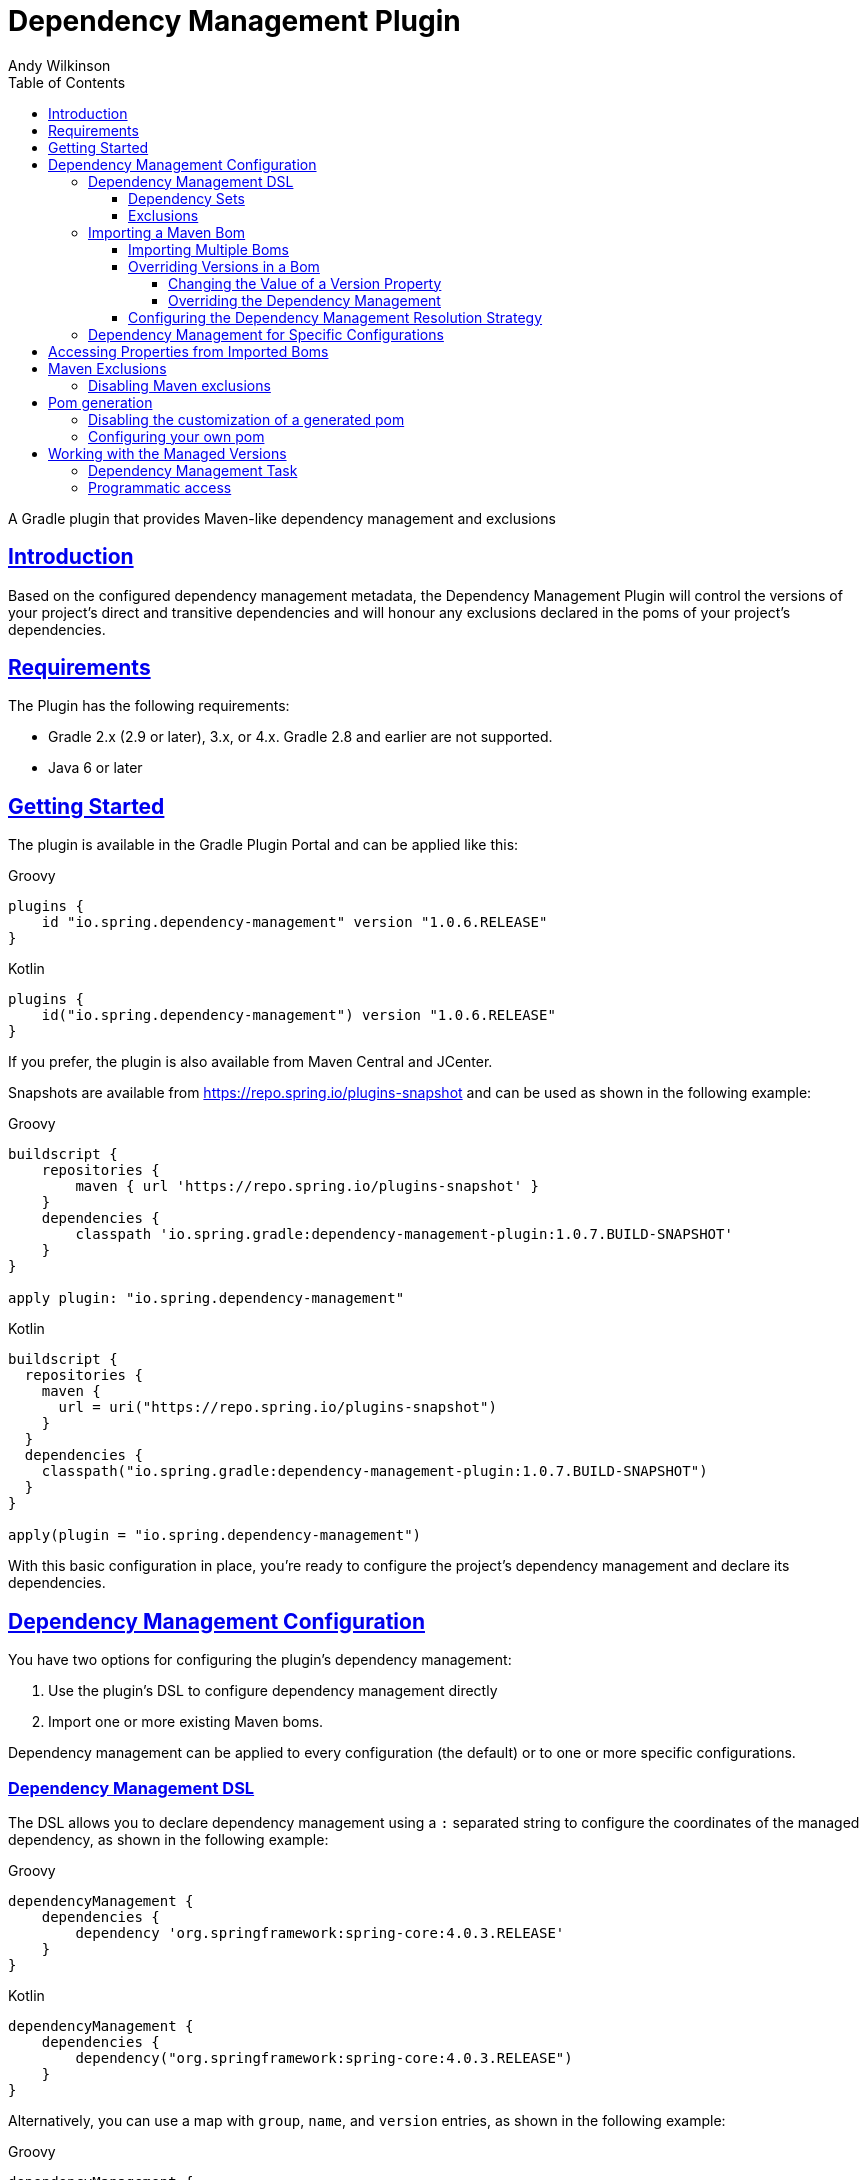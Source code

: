 = Dependency Management Plugin
Andy Wilkinson
:doctype: book
:icons: font
:source-highlighter: highlight.js
:highlightjsdir: js/highlight
:highlightjs-theme: atom-one-dark-reasonable
:toc: left
:toclevels: 4
:docinfo: shared
:stylesdir: css
:stylesheet: style.css
:linkcss: true
:sectanchors: true
:sectlinks:

:github: https://github.com/spring-gradle-plugins/dependency-management-plugin
:platform-docs: https://docs.spring.io/platform/docs/1.0.1.RELEASE/reference/htmlsingle
:source: {github}/tree/{branch-or-tag}

[[abstract]]
A Gradle plugin that provides Maven-like dependency management and exclusions

[[introduction]]
== Introduction
Based on the configured dependency management metadata, the Dependency Management Plugin
will control the versions of your project's direct and transitive dependencies and will
honour any exclusions declared in the poms of your project's dependencies.



[[requirements]]
== Requirements

The Plugin has the following requirements:

 - Gradle 2.x (2.9 or later), 3.x, or 4.x. Gradle 2.8 and earlier are not supported.
 - Java 6 or later

[[getting-started]]
== Getting Started

The plugin is available in the Gradle Plugin Portal and can be applied like this:

[source,groovy,indent=0,subs="verbatim,attributes",role="primary"]
.Groovy
----
plugins {
    id "io.spring.dependency-management" version "1.0.6.RELEASE"
}
----

[source,kotlin,indent=0,subs="verbatim,attributes",role="secondary"]
.Kotlin
----
plugins {
    id("io.spring.dependency-management") version "1.0.6.RELEASE"
}
----

If you prefer, the plugin is also available from Maven Central and JCenter.

Snapshots are available from https://repo.spring.io/plugins-snapshot and can be used as
shown in the following example:

[source,groovy,indent=0,subs="verbatim,attributes",role="primary"]
.Groovy
----
buildscript {
    repositories {
        maven { url 'https://repo.spring.io/plugins-snapshot' }
    }
    dependencies {
        classpath 'io.spring.gradle:dependency-management-plugin:1.0.7.BUILD-SNAPSHOT'
    }
}

apply plugin: "io.spring.dependency-management"
----

[source,kotlin,indent=0,subs="verbatim,attributes",role="secondary"]
.Kotlin
----
buildscript {
  repositories {
    maven {
      url = uri("https://repo.spring.io/plugins-snapshot")
    }
  }
  dependencies {
    classpath("io.spring.gradle:dependency-management-plugin:1.0.7.BUILD-SNAPSHOT")
  }
}

apply(plugin = "io.spring.dependency-management")
----


With this basic configuration in place, you're ready to configure the project's dependency
management and declare its dependencies.



[[dependency-management-configuration]]
== Dependency Management Configuration

You have two options for configuring the plugin's dependency management:

1. Use the plugin's DSL to configure dependency management directly
2. Import one or more existing Maven boms.

Dependency management can be applied to every configuration (the default) or to one or
more specific configurations.



[[dependency-management-configuration-dsl]]
=== Dependency Management DSL

The DSL allows you to declare dependency management using a `:` separated string
to configure the coordinates of the managed dependency, as shown in the following example:

[source,groovy,indent=0,subs="verbatim,attributes",role="primary"]
.Groovy
----
dependencyManagement {
    dependencies {
        dependency 'org.springframework:spring-core:4.0.3.RELEASE'
    }
}
----

[source,groovy,indent=0,subs="verbatim,attributes",role="secondary"]
.Kotlin
----
dependencyManagement {
    dependencies {
        dependency("org.springframework:spring-core:4.0.3.RELEASE")
    }
}
----

Alternatively, you can use a map with `group`, `name`, and `version` entries, as shown
in the following example:

[source,groovy,indent=0,subs="verbatim,attributes",role="primary"]
.Groovy
----
dependencyManagement {
    dependencies {
        dependency group:'org.springframework', name:'spring-core', version:'4.0.3.RELEASE'
    }
}
----

[source,groovy,indent=0,subs="verbatim,attributes",role="secondary"]
.Kotlin
----
dependencyManagement {
    dependencies {
        dependency("org.springframework:spring-core:4.0.3.RELEASE")
        dependency(mapOf(
            "group" to "org.springframework",
            "name" to "spring-core",
            "version" to "4.0.3.RELEASE"
        ))
    }
}
----

With either syntax, this configuration will cause all dependencies (direct or transitive)
on `spring-core` to have the version `4.0.3.RELEASE`. When dependency management is in
place, you can declare a dependency without a version, as shown in the following example:

[source,groovy,indent=0,subs="verbatim,attributes",role="primary"]
.Groovy
----
dependencies {
    implementation 'org.springframework:spring-core'
}
----

[source,kotlin,indent=0,subs="verbatim,attributes",role="secondary"]
.Kotlin
----
dependencies {
    implementation("org.springframework:spring-core")
}
----



[[dependency-management-configuration-dsl-dependency-sets]]
==== Dependency Sets

When you want to provide dependency management for multiple modules with the same group
and version you should use a dependency set. Using a dependency set removes the need to
specify the same group and version multiple times, as shown in the following example:

[source,groovy,indent=0,subs="verbatim,attributes",role="primary"]
.Groovy
----
dependencyManagement {
     dependencies {
          dependencySet(group:'org.slf4j', version: '1.7.7') {
               entry 'slf4j-api'
               entry 'slf4j-simple'
          }
     }
}
----

[source,kotlin,indent=0,subs="verbatim,attributes",role="secondary"]
.Kotlin
----
dependencyManagement {
    dependencies {
        dependencySet("org.slf4j:1.7.7") {
            entry("slf4j-api")
            entry("slf4j-simple")
        }
    }
}
----



[[dependency-management-configuration-dsl-exclusions]]
==== Exclusions

You can also use the DSL to declare exclusions. The two main advantages of using this mechanism
are that they will be included in the `<dependencyManagement>` of your project's
<<pom-generation,generated pom>> and that they will be applied using <<maven-exclusions,
Maven's exclusion semantics>>.

An exclusion can be declared on individual dependencies, as shown in the following
example:

[source,groovy,indent=0,subs="verbatim,attributes",role="primary"]
.Groovy
----
dependencyManagement {
    dependencies {
        dependency('org.springframework:spring-core:4.0.3.RELEASE') {
            exclude 'commons-logging:commons-logging'
        }
    }
}
----

[source,kotlin,indent=0,subs="verbatim,attributes",role="secondary"]
.Kotlin
----
dependencyManagement {
    dependencies {
        dependency("org.springframework:spring-core:4.0.3.RELEASE") {
            exclude("commons-logging:commons-logging")
        }
    }
}
----

An exclusion can also be declared on an entry in a dependency set, as shown in the
following example:

[source,groovy,indent=0,subs="verbatim,attributes",role="primary"]
.Groovy
----
dependencyManagement {
    dependencies {
        dependencySet(group:'org.springframework', version: '4.1.4.RELEASE') {
            entry('spring-core') {
                exclude group: 'commons-logging', name: 'commons-logging'
            }
        }
    }
}
----

[source,groovy,indent=0,subs="verbatim,attributes",role="secondary"]
.Kotlin
----
dependencyManagement {
    dependencies {
        dependencySet("org.springframework:4.1.4.RELEASE") {
            entry("spring-core") {
                exclude(mapOf("group" to "commons-logging", "name" to "commons-logging"))
            }
        }
    }
}
----

As shown in the two examples above, an exclusion can be identified using a string in the
form `'group:name'` or a map with `group` and `name` entries.

NOTE: Gradle does not provide an API for accessing a dependency's classifier during
resolution. Unfortunately, this means that dependency management-based exclusions will not
work when a classifier is involved.



[[dependency-management-configuration-bom-import]]
=== Importing a Maven Bom

The plugin also allows you to import an existing Maven bom to utilise its dependency
management, as shown in the following example:

[source,groovy,indent=0,subs="verbatim,attributes",role="primary"]
.Groovy
----
dependencyManagement {
     imports {
          mavenBom 'io.spring.platform:platform-bom:1.0.1.RELEASE'
     }
}

dependencies {
     implementation 'org.springframework.integration:spring-integration-core'
}
----

[source,kotlin,indent=0,subs="verbatim,attributes",role="secondary"]
.Kotlin
----
dependencyManagement {
    imports {
        mavenBom("io.spring.platform:platform-bom:1.0.1.RELEASE")
    }
}

dependencies {
    implementation("org.springframework.integration:spring-integration-core")
}
----

This configuration will apply the {platform-docs}/#appendix-dependency-versions[versions
in the Spring IO Platform bom] to the project's dependencies:

[source,shell,indent=0,subs="verbatim,attributes"]
----
$ gradle dependencies --configuration compileClasspath

> Task :dependencies

------------------------------------------------------------
Root project
------------------------------------------------------------

compileClasspath - Compile classpath for source set 'main'.
\--- org.springframework.integration:spring-integration-core -> 4.0.2.RELEASE
     +--- org.springframework.retry:spring-retry:1.1.0.RELEASE
     |    \--- org.springframework:spring-context:4.0.3.RELEASE -> 4.0.6.RELEASE
     |         +--- org.springframework:spring-aop:4.0.6.RELEASE
     |         |    +--- aopalliance:aopalliance:1.0
     |         |    +--- org.springframework:spring-beans:4.0.6.RELEASE
     |         |    |    \--- org.springframework:spring-core:4.0.6.RELEASE
     |         |    \--- org.springframework:spring-core:4.0.6.RELEASE
     |         +--- org.springframework:spring-beans:4.0.6.RELEASE (*)
     |         +--- org.springframework:spring-core:4.0.6.RELEASE
     |         \--- org.springframework:spring-expression:4.0.6.RELEASE
     |              \--- org.springframework:spring-core:4.0.6.RELEASE
     +--- org.springframework:spring-tx:4.0.5.RELEASE -> 4.0.6.RELEASE
     |    +--- org.springframework:spring-beans:4.0.6.RELEASE (*)
     |    \--- org.springframework:spring-core:4.0.6.RELEASE
     +--- org.springframework:spring-messaging:4.0.5.RELEASE -> 4.0.6.RELEASE
     |    +--- org.springframework:spring-beans:4.0.6.RELEASE (*)
     |    +--- org.springframework:spring-context:4.0.6.RELEASE (*)
     |    \--- org.springframework:spring-core:4.0.6.RELEASE
     +--- org.springframework:spring-context:4.0.5.RELEASE -> 4.0.6.RELEASE (*)
     \--- org.springframework:spring-aop:4.0.5.RELEASE -> 4.0.6.RELEASE (*)
----

It's provided a version of `4.0.2.RELEASE` for the `spring-integration-core` dependency.
It has also set the version of all of the Spring Framework dependencies to `4.0.6.RELEASE`



[[dependency-management-configuration-bom-import-multiple]]
==== Importing Multiple Boms

If you import more than one bom, the order in which the boms are imported can be
important. The boms are processed in the order in which they are imported. If multiple
boms provide dependency management for the same dependency, the dependency management
from the last bom will be used.



[[dependency-management-configuration-bom-import-override]]
==== Overriding Versions in a Bom

If you want to deviate slightly from the dependency management provided by a bom, it can
be useful to be able to override a particular managed version. There are two ways to do
this:

1. Change the value of a version property
2. Override the dependency management



[[dependency-management-configuration-bom-import-override-property]]
===== Changing the Value of a Version Property

If the bom has been written to use properties for its versions then you can override the
version by providing a different value for the relevant version property.

NOTE: You should only use this approach if you do not intend to <<pom-generation,
generate and publish a Maven pom>> for your project as it will result in a pom that does
not override the version.

Building on the example above, the Spring IO Platform bom that is used contains a property
named `spring.version`. This property determines the version of all of the Spring
Framework modules and, by default, its value is `4.0.6.RELEASE`.

A property can be overridden as part of importing a bom, as shown in the following
example:

[source,groovy,indent=0,subs="verbatim,attributes",role="primary"]
.Groovy
----
dependencyManagement {
    imports {
        mavenBom('io.spring.platform:platform-bom:1.0.1.RELEASE') {
            bomProperty 'spring.version', '4.0.4.RELEASE'
        }
    }
}
----

[source,kotlin,indent=0,subs="verbatim,attributes",role="secondary"]
.Kotlin
----
dependencyManagement {
    imports {
        mavenBom("io.spring.platform:platform-bom:1.0.1.RELEASE") {
            bomProperty("spring.version", "4.0.4.RELEASE")
        }
    }
}
----

You can also use a map, as shown in the following example:

[source,groovy,indent=0,subs="verbatim,attributes",role="primary"]
.Groovy
----
dependencyManagement {
    imports {
        mavenBom('io.spring.platform:platform-bom:1.0.1.RELEASE') {
            bomProperties([
                'spring.version': '4.0.4.RELEASE'
            ])
        }
    }
}
----

[source,groovy,indent=0,subs="verbatim,attributes",role="secondary"]
.Kotlin
----
dependencyManagement {
    imports {
        mavenBom("io.spring.platform:platform-bom:1.0.1.RELEASE") {
            bomProperties(mapOf(
                "spring.version" to "4.0.4.RELEASE"
            ))
        }
    }
}
----

Alternatively, the property can also be overridden using a project's properties configured
via any of the mechanisms that Gradle provides. You may choose to configure
it in your `build.gradle` script, as shown in the following example:

[source,groovy,indent=0,subs="verbatim,attributes",role="primary"]
.Groovy
----
ext['spring.version'] = '4.0.4.RELEASE'
----

[source,kotlin,indent=0,subs="verbatim,attributes",role="secondary"]
.Kotlin
----
ext["spring.version"] = "4.0.4.RELEASE"
----

Or in `gradle.properties`

[source,indent=0,subs="verbatim,attributes"]
----
spring.version=4.0.4.RELEASE
----

Wherever you configure it, the version of any Spring Framework modules will now match the
value of the property:

[source,shell,indent=0,subs="verbatim,attributes"]
----
$ gradle dependencies --configuration compileClasspath

> Task :dependencies

------------------------------------------------------------
Root project
------------------------------------------------------------

compileClasspath - Compile classpath for source set 'main'.
\--- org.springframework.integration:spring-integration-core -> 4.0.2.RELEASE
     +--- org.springframework.retry:spring-retry:1.1.0.RELEASE
     |    \--- org.springframework:spring-context:4.0.3.RELEASE -> 4.0.4.RELEASE
     |         +--- org.springframework:spring-aop:4.0.4.RELEASE
     |         |    +--- aopalliance:aopalliance:1.0
     |         |    +--- org.springframework:spring-beans:4.0.4.RELEASE
     |         |    |    \--- org.springframework:spring-core:4.0.4.RELEASE
     |         |    \--- org.springframework:spring-core:4.0.4.RELEASE
     |         +--- org.springframework:spring-beans:4.0.4.RELEASE (*)
     |         +--- org.springframework:spring-core:4.0.4.RELEASE
     |         \--- org.springframework:spring-expression:4.0.4.RELEASE
     |              \--- org.springframework:spring-core:4.0.4.RELEASE
     +--- org.springframework:spring-tx:4.0.5.RELEASE -> 4.0.4.RELEASE
     |    +--- org.springframework:spring-beans:4.0.4.RELEASE (*)
     |    \--- org.springframework:spring-core:4.0.4.RELEASE
     +--- org.springframework:spring-messaging:4.0.5.RELEASE -> 4.0.4.RELEASE
     |    +--- org.springframework:spring-beans:4.0.4.RELEASE (*)
     |    +--- org.springframework:spring-context:4.0.4.RELEASE (*)
     |    \--- org.springframework:spring-core:4.0.4.RELEASE
     +--- org.springframework:spring-context:4.0.5.RELEASE -> 4.0.4.RELEASE (*)
     \--- org.springframework:spring-aop:4.0.5.RELEASE -> 4.0.4.RELEASE (*)
----


[[dependency-management-configuration-bom-import-override-dependency-management]]
===== Overriding the Dependency Management

If the bom that you have imported does not use properties, or you want the override to be
honoured in the Maven pom that's generated for your Gradle project, you should use
dependency management to perform the override. For example, if you're using the Spring IO
Platform bom, you can override its version of Guava and have that override apply to the
generated pom, as shown in the following example:

[source,groovy,indent=0,subs="verbatim,attributes",role="primary"]
.Groovy
----
dependencyManagement {
    imports {
        mavenBom 'io.spring.platform:platform-bom:1.1.1.RELEASE'
    }
    dependencies {
        dependency 'com.google.guava:guava:18.0'
    }
}
----

[source,kotlin,indent=0,subs="verbatim,attributes",role="secondary"]
.Kotlin
----
dependencyManagement {
    imports {
        mavenBom("io.spring.platform:platform-bom:1.1.1.RELEASE")
    }
    dependencies {
        dependency("com.google.guava:guava:18.0")
    }
}
----

This will produce the following `<dependencyManagement>` in the generated pom file:

[source,xml,indent=0,subs="verbatim,attributes"]
----
<dependencyManagement>
    <dependencies>
        <dependency>
            <groupId>io.spring.platform</groupId>
            <artifactId>platform-bom</artifactId>
            <version>1.1.1.RELEASE</version>
            <scope>import</scope>
            <type>pom</type>
        </dependency>
        <dependency>
            <groupId>com.google.guava</groupId>
            <artifactId>guava</artifactId>
            <version>18.0</version>
        </dependency>
    </dependencies>
</dependencyManagement>
----

The dependency management for Guava that's declared directly in the pom takes precedence
over any dependency management for Guava in the `platform-bom` that's been imported.

You can also override the dependency management by declaring a dependency and configuring
it with the desired version, as shown in the following example:

[source,indent=0,subs="verbatim,attributes"]
----
dependencies {
    implementation("com.google.guava:guava:18.0")
}
----

This will cause any dependency (direct or transitive) on `com.google.guava:guava:18.0` in
the `compile` configuration to use version `18.0`, overriding any dependency management
that may exist. If you do not want a project's dependencies to override its dependency
management, this behavior can be disabled using `overriddenByDependencies`, as shown in
the following example:

[source,groovy,indent=0,subs="verbatim,attributes",role="primary"]
.Groovy
----
dependencyManagement {
    overriddenByDependencies = false
}
----

[source,kotlin,indent=0,subs="verbatim,attributes",role="secondary"]
.Kotlin
----
dependencyManagement {
    overriddenByDependencies(false)
}
----


[[dependency-management-configuration-import-bom-resolution-strategy]]
==== Configuring the Dependency Management Resolution Strategy

The plugin uses separate, detached configurations for its internal dependency resolution.
You can configure the resolution strategy for these configurations using a closure.
If you're using a snapshot, you may want to disable the caching of an imported bom by
configuring Gradle to cache changing modules for zero seconds, as shown in the following
example:

[source,groovy,indent=0,subs="verbatim,attributes",role="primary"]
.Groovy
----
dependencyManagement {
    resolutionStrategy {
        cacheChangingModulesFor 0, 'seconds'
    }
}
----

[source,kotlin,indent=0,subs="verbatim,attributes",role="secondary"]
.Kotlin
----
dependencyManagement {
    resolutionStrategy {
        cacheChangingModulesFor(0, TimeUnit.SECONDS)
    }
}
----



[[dependency-management-configuration-specific]]
=== Dependency Management for Specific Configurations

To target dependency management at a single configuration, you nest the dependency
management within a block named after the configuration, such as `implementation` as shown
in the following example:

[source,indent=0,subs="verbatim,attributes"]
----
dependencyManagement {
     implementation {
          dependencies {
               // …
          }
          imports {
               // …
          }
     }
}
----

To target dependency management at multiple configurations, you use `configurations` to
list the configurations to which the dependency management should be applied, as shown in
the following example:

[source,groovy,indent=0,subs="verbatim,attributes",role="primary"]
.Groovy
----
dependencyManagement {
     configurations(implementation, custom) {
          dependencies {
               …
          }
          imports {
               …
          }
     }
}
----

[source,kotlin,indent=0,subs="verbatim,attributes",role="secondary"]
.Kotlin
----
dependencyManagement {
    configurations {
        listOf("implementation", "custom").forEach {configName ->
            getByName(configName) {
                dependencies {
                    …
                }
                imports {
                    …
                }
            }
        }

    }
}
----



[[accessing-properties]]
== Accessing Properties from Imported Boms

The plugin makes all of the properties from imported boms available for use in your Gradle
build. Properties from both global dependency management and configuration-specific
dependency management can be accessed. A property named `spring.version` from global
dependency management can be accessed as shown in the following example:

[source,groovy,indent=0,subs="verbatim,attributes",role="primary"]
.Groovy
----
dependencyManagement.importedProperties['spring.version']
----

[source,kotlin,indent=0,subs="verbatim,attributes",role="secondary"]
.Kotlin
----
dependencyManagement.importedProperties["spring.version"]
----

The same property from the implementation configuration's dependency management can be
accessed as shown in the following example:

[source,groovy,indent=0,subs="verbatim,attributes",role="primary"]
.Groovy
----
dependencyManagement.implementation.importedProperties['spring.version']
----

NOTE: Accessing imported properties for a specific configuration is not currently
supported when using the Kotlin DSL.



[[maven-exclusions]]
== Maven Exclusions

While Gradle can consume dependencies described with a Maven pom file, Gradle does not
honour Maven's semantics when it is using the pom to build the dependency graph. A notable
difference that results from this is in how exclusions are handled. This is best
illustrated with an example.

Consider a Maven artifact, `exclusion-example`, that declares a dependency on
`org.springframework:spring-core` in its pom with an exclusion for
`commons-logging:commons-logging`, as illustrated in the following example:

[source,xml,indent=0,subs="verbatim,attributes"]
----
<dependency>
    <groupId>org.springframework</groupId>
    <artifactId>spring-core</artifactId>
    <version>4.1.3.RELEASE</version>
    <exclusions>
        <exclusion>
            <groupId>commons-logging</groupId>
            <artifactId>commons-logging</artifactId>
        </exclusion>
    </exclusions>
</dependency>
----

If we have a Maven project, `consumer`, that depends on
`exclusion-example` and `org.springframework:spring-beans` the exclusion in
`exlusion-example` prevents a transitive dependency on `commons-logging:commons-logging`.
This can be seen in the following output from `mvn dependency:tree`:

[source,indent=0,subs="verbatim,attributes"]
----
+- com.example:exclusion-example:jar:1.0:compile
|  \- org.springframework:spring-core:jar:4.1.3.RELEASE:compile
\- org.springframework:spring-beans:jar:4.1.3.RELEASE:compile
----

If we create a similar project in Gradle the dependencies are different as the exclusion
of `commons-logging:commons-logging` is not honored. This can be seen in the following output
from `gradle dependencies`:

[source,indent=0,subs="verbatim,attributes"]
----
+--- com.example:exclusion-example:1.0
|    \--- org.springframework:spring-core:4.1.3.RELEASE
|         \--- commons-logging:commons-logging:1.2
\--- org.springframework:spring-beans:4.1.3.RELEASE
     \--- org.springframework:spring-core:4.1.3.RELEASE (*)
----

Despite `exclusion-example` excluding `commons-logging` from its `spring-core` dependency,
`spring-core` has still pulled in `commons-logging`.

The dependency management plugin improves Gradle's handling of exclusions that have been
declared in a Maven pom by honoring Maven's semantics for those exclusions. This applies
to exclusions declared in a project's dependencies that have a Maven pom and exclusions
declared in imported Maven boms.



[[maven-exclusions-disabling]]
=== Disabling Maven exclusions

The plugin's support for applying Maven's exclusion semantics can be disabled by setting
`applyMavenExclusions` to false, as shown in the following example:

[source,groovy,indent=0,subs="verbatim,attributes",role="primary"]
.Groovy
----
dependencyManagement {
    applyMavenExclusions = false
}
----

[source,kotlin,indent=0,subs="verbatim,attributes",role="secondary"]
.Kotlin
----
dependencyManagement {
    applyMavenExclusions(false)
}
----



[[pom-generation]]
== Pom generation

Gradle's `maven` and `maven-publish` plugins automatically generate a pom file that
describes the published artifact. The plugin will automatically include any global
dependency management, i.e. dependency management that does not target a specific
configuration, in the `<dependencyManagement>` section of the generated pom file. For
example, the following dependency management configuration:

[source,groovy,indent=0,subs="verbatim,attributes",role="primary"]
.Groovy
----
dependencyManagement {
    imports {
        mavenBom 'com.example:bom:1.0'
    }
    dependencies {
        dependency 'com.example:dependency:1.5'
    }
}
----

[source,kotlin,indent=0,subs="verbatim,attributes",role="secondary"]
.Kotlin
----
dependencyManagement {
    imports {
        mavenBom("com.example:bom:1.0")
    }
    dependencies {
        dependency("com.example:dependency:1.5")
    }
}
----

Will result in the following `<dependencyManagement>` in the generated pom file:

[source,xml,indent=0,subs="verbatim,attributes"]
----
<dependencyManagement>
     <dependencies>
          <dependency>
               <groupId>com.example</groupId>
               <artifactId>bom</artifactId>
               <version>1.0</version>
               <scope>import</scope>
               <type>pom</type>
          <dependency>
          <dependency>
               <groupId>com.example</groupId>
               <artifactId>dependency</artifactId>
               <version>1.5</version>
          </dependency>
     <dependencies>
</dependencyManagement>
----


[[pom-generation-disabling]]
=== Disabling the customization of a generated pom

If you prefer to have complete control over your project's generated pom, you can disable
the plugin's customization by setting `enabled` to false, as shown in the following
example:

[source,groovy,indent=0,subs="verbatim,attributes",role="primary"]
.Groovy
----
dependencyManagement {
    generatedPomCustomization {
        enabled = false
    }
}
----

[source,kotlin,indent=0,subs="verbatim,attributes",role="secondary"]
.Kotlin
----
dependencyManagement {
    generatedPomCustomization {
        enabled(false)
    }
}
----



[[pom-generation-manual]]
=== Configuring your own pom

If your build creates a pom outside of Gradle's standard `maven` and `maven-publish`
mechanisms you can still configure its dependency management by using the `pomConfigurer`
from `dependencyManagement`:

[source,indent=0,subs="verbatim,attributes"]
----
dependencyManagement.pomConfigurer.configurePom(yourPom)
----



[[working-with-managed-versions]]
== Working with the Managed Versions


[[working-with-managed-versions-dependency-management-task]]
=== Dependency Management Task

The plugin provides a task, `dependencyManagement`, that will output a report of the
project's dependency management, as shown in the following example:

[source,shell,indent=0,subs="verbatim,attributes"]
----
$  gradle dependencyManagement

> Task :dependencyManagement

------------------------------------------------------------
Root project
------------------------------------------------------------

global - Default dependency management for all configurations
    org.springframework:spring-core 4.1.5.RELEASE

annotationProcessor - Dependency management for the annotationProcessor configuration
No configuration-specific dependency management

apiElements - Dependency management for the apiElements configuration
No configuration-specific dependency management

archives - Dependency management for the archives configuration
No configuration-specific dependency management

compile - Dependency management for the compile configuration
No configuration-specific dependency management

compileClasspath - Dependency management for the compileClasspath configuration
No configuration-specific dependency management

compileOnly - Dependency management for the compileOnly configuration
No configuration-specific dependency management

default - Dependency management for the default configuration
No configuration-specific dependency management

implementation - Dependency management for the implementation configuration
No configuration-specific dependency management

runtime - Dependency management for the runtime configuration
No configuration-specific dependency management

runtimeClasspath - Dependency management for the runtimeClasspath configuration
No configuration-specific dependency management

runtimeElements - Dependency management for the runtimeElements configuration
No configuration-specific dependency management

runtimeOnly - Dependency management for the runtimeOnly configuration
No configuration-specific dependency management

testAnnotationProcessor - Dependency management for the testAnnotationProcessor configuration
No configuration-specific dependency management

testCompile - Dependency management for the testCompile configuration
No configuration-specific dependency management

testCompileClasspath - Dependency management for the testCompileClasspath configuration
    org.springframework:spring-beans 4.1.5.RELEASE
    org.springframework:spring-core 4.1.5.RELEASE

testCompileOnly - Dependency management for the testCompileOnly configuration
No configuration-specific dependency management

testImplementation - Dependency management for the testImplementation configuration
    org.springframework:spring-beans 4.1.5.RELEASE
    org.springframework:spring-core 4.1.5.RELEASE

testRuntime - Dependency management for the testRuntime configuration
No configuration-specific dependency management

testRuntimeClasspath - Dependency management for the testRuntimeClasspath configuration
    org.springframework:spring-beans 4.1.5.RELEASE
    org.springframework:spring-core 4.1.5.RELEASE

testRuntimeOnly - Dependency management for the testRuntimeOnly configuration
No configuration-specific dependency management
----

This report is produced by a project with the following dependency management:

[source,groovy,indent=0,subs="verbatim,attributes"]
----
dependencyManagement {
    dependencies {
        dependency 'org.springframework:spring-core:4.1.5.RELEASE'
    }
    testImplementation {
        dependencies {
            dependency 'org.springframework:spring-beans:4.1.5.RELEASE'
        }
    }
}
----


[[working-with-managed-versions-programmatic-access]]
=== Programmatic access

The plugin provides an API for accessing the versions provided by the configured
dependency management. The managed versions from global dependency management are
available from `dependencyManagement.managedVersions`, as shown in the following example:

[source,groovy,indent=0,subs="verbatim,attributes",role="primary"]
.Groovy
----
def managedVersions = dependencyManagement.managedVersions
----

[source,groovy,indent=0,subs="verbatim,attributes",role="secondary"]
.Kotlin
----
val managedVersions = dependencyManagement.managedVersions
----

Managed versions from configuration-specific dependency management are available from
`dependencyManagement.<configuration>.managedVersions`, as shown in the following
example for the `implementation `configuratation`:

[source,groovy,indent=0,subs="verbatim,attributes",role="primary"]
.Groovy
----
def managedVersions = dependencyManagement.implementation.managedVersions
----

[source,kotlin,indent=0,subs="verbatim,attributes",role="secondary"]
.Koltin
----
dependencyManagement.getManagedVersionsForConfiguration(configurations.getByName("implementation"))
----

The managed versions are of map of `groupId:artifactId` to `version`, as shown in the
following example for accessing the version of `org.springframework:spring-core`:

[source,groovy,indent=0,subs="verbatim,attributes",role="primary"]
.Groovy
----
def springCoreVersion = managedVersions['org.springframework:spring-core']
----

[source,kotlin,indent=0,subs="verbatim,attributes",role="secondary"]
.Kotlin
----
val springCoreVersion = managedVersions["org.springframework:spring-core"]
----
